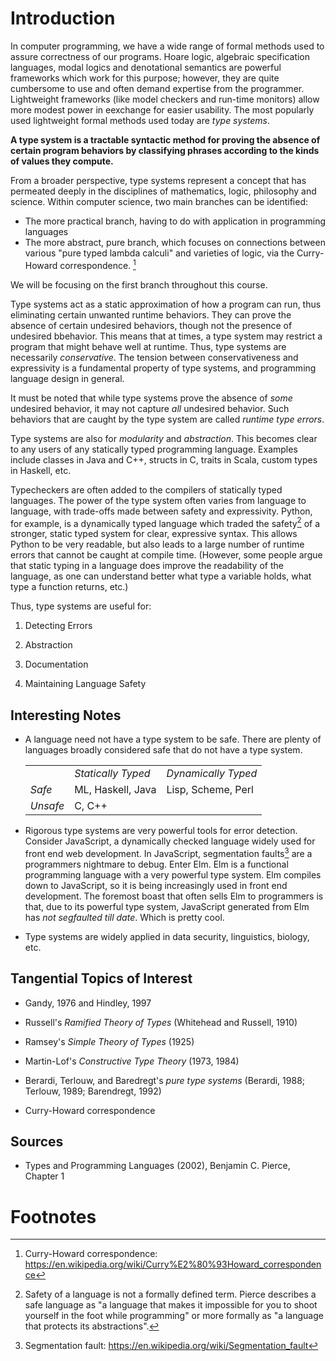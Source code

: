 * Introduction

  In computer programming, we have a wide range of formal methods used to assure correctness of our programs. Hoare logic, algebraic specification languages, modal logics and denotational semantics are powerful frameworks which work for this purpose; however, they are quite cumbersome to use and often demand expertise from the programmer. Lightweight frameworks (like model checkers and run-time monitors) allow more modest power in eexchange for easier usability. The most popularly used lightweight formal methods used today are /type systems/.

  *A type system is a tractable syntactic method for proving the absence of certain program behaviors by classifying phrases according to the kinds of values they compute.*

  From a broader perspective, type systems represent a concept that has permeated deeply in the disciplines of mathematics, logic, philosophy and science. Within computer science, two main branches can be identified:

  - The more practical branch, having to do with application in programming languages
  - The more abstract, pure branch, which focuses on connections between various "pure typed lambda calculi" and varieties of logic, via the Curry-Howard correspondence. [fn:1]

  We will be focusing on the first branch throughout this course.

  Type systems act as a static approximation of how a program can run, thus eliminating certain unwanted runtime behaviors. They can prove the absence of certain undesired behaviors, though not the presence of undesired bbehavior. This means that at times, a type system may restrict a program that might behave well at runtime. Thus, type systems are necessarily /conservative/. The tension between conservativeness and expressivity is a fundamental property of type systems, and programming language design in general.

  It must be noted that while type systems prove the absence of /some/ undesired behavior, it may not capture /all/ undesired behavior. Such behaviors that are caught by the type system are called /runtime type errors/.

  Type systems are also for /modularity/ and /abstraction/. This becomes clear to any users of any statically typed programming language. Examples include classes in Java and C++, structs in C, traits in Scala, custom types in Haskell, etc.

  Typecheckers are often added to the compilers of statically typed languages. The power of the type system often varies from language to language, with trade-offs made between safety and expressivity. Python, for example, is a dynamically typed language which traded the safety[fn:2] of a stronger, static typed system for clear, expressive syntax. This allows Python to be very readable, but also leads to a large number of runtime errors that cannot be caught at compile time. (However, some people argue that static typing in a language does improve the readability of the language, as one can understand better what type a variable holds, what type a function returns, etc.)

  Thus, type systems are useful for:

  1. Detecting Errors

  2. Abstraction

  3. Documentation

  4. Maintaining Language Safety

** Interesting Notes

   - A language need not have a type system to be safe. There are plenty of languages broadly considered safe that do not have a type system. 

     |----------+--------------------+---------------------|
     |          | /Statically Typed/ | /Dynamically Typed/ |
     | /Safe/   | ML, Haskell, Java  | Lisp, Scheme, Perl  |
     | /Unsafe/ | C, C++             |                     |
     |----------+--------------------+---------------------|

   - Rigorous type systems are very powerful tools for error detection. Consider JavaScript, a dynamically checked language widely used for front end web development. In JavaScript, segmentation faults[fn:3] are a programmers nightmare to debug. Enter Elm. Elm is a functional programming language with a very powerful type system. Elm compiles down to JavaScript, so it is being increasingly used in front end development. The foremost boast that often sells Elm to programmers is that, due to its powerful type system, JavaScript generated from Elm has /not segfaulted till date/. Which is pretty cool.

   - Type systems are widely applied in data security, linguistics, biology, etc.

** Tangential Topics of Interest

   - Gandy, 1976 and Hindley, 1997 

   - Russell's /Ramified Theory of Types/ (Whitehead and Russell, 1910)

   - Ramsey's /Simple Theory of Types/ (1925)

   - Martin-Lof's /Constructive Type Theory/ (1973, 1984)

   - Berardi, Terlouw, and Baredregt's /pure type systems/ (Berardi, 1988; Terlouw, 1989; Barendregt, 1992)

   - Curry-Howard correspondence

** Sources

   - Types and Programming Languages (2002), Benjamin C. Pierce, Chapter 1
  

* Footnotes

[fn:1] Curry-Howard correspondence: https://en.wikipedia.org/wiki/Curry%E2%80%93Howard_correspondence

[fn:2] Safety of a language is not a formally defined term. Pierce describes a safe language as "a language that makes it impossible for you to shoot yourself in the foot while programming" or more formally as "a language that protects its abstractions".

[fn:3] Segmentation fault: https://en.wikipedia.org/wiki/Segmentation_fault
